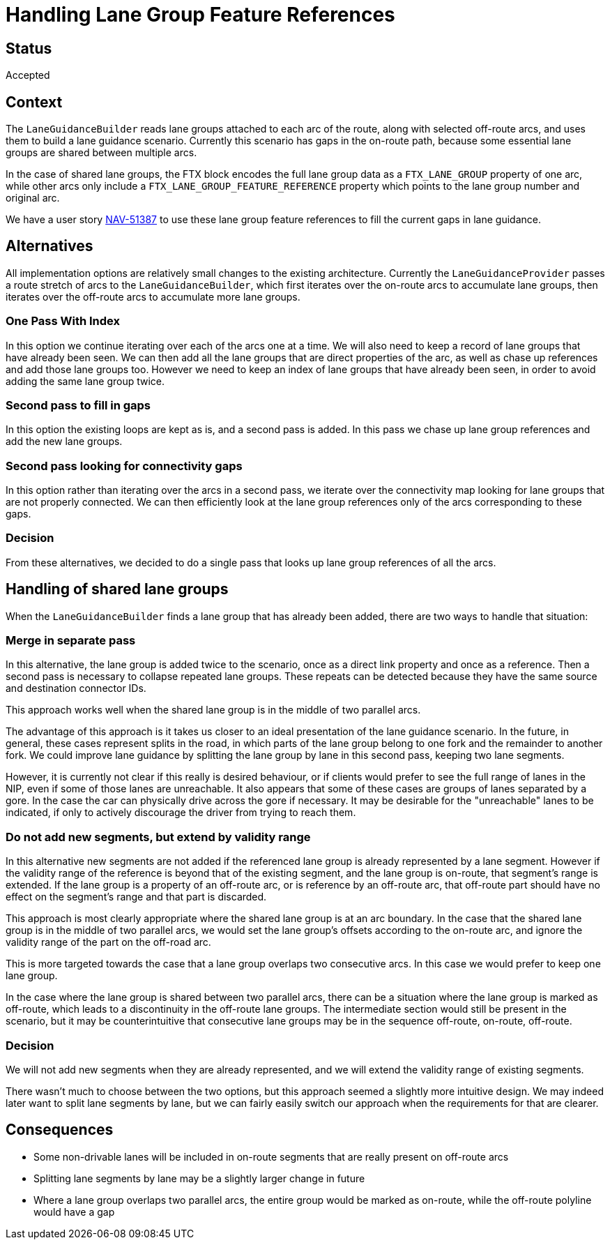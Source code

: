 // Copyright (C) 2021 TomTom NV. All rights reserved.
//
// This software is the proprietary copyright of TomTom NV and its subsidiaries and may be
// used for internal evaluation purposes or commercial use strictly subject to separate
// license agreement between you and TomTom NV. If you are the licensee, you are only permitted
// to use this software in accordance with the terms of your license agreement. If you are
// not the licensee, you are not authorized to use this software in any manner and should
// immediately return or destroy it.

= Handling Lane Group Feature References

== Status

Accepted

== Context

The `LaneGuidanceBuilder` reads lane groups attached to each arc of
the route, along with selected off-route arcs, and uses them to build
a lane guidance scenario.  Currently this scenario has gaps in the
on-route path, because some essential lane groups are shared between
multiple arcs.

In the case of shared lane groups, the FTX block encodes the full lane
group data as a `FTX_LANE_GROUP` property of one arc, while other arcs
only include a `FTX_LANE_GROUP_FEATURE_REFERENCE` property which
points to the lane group number and original arc.

We have a user story
https://jira.tomtomgroup.com/browse/NAV-51387[NAV-51387] to use these
lane group feature references to fill the current gaps in lane
guidance.

== Alternatives

All implementation options are relatively small changes to the
existing architecture.  Currently the `LaneGuidanceProvider` passes a
route stretch of arcs to the `LaneGuidanceBuilder`, which first
iterates over the on-route arcs to accumulate lane groups, then
iterates over the off-route arcs to accumulate more lane groups.

=== One Pass With Index

In this option we continue iterating over each of the arcs one at a
time.  We will also need to keep a record of lane groups that have
already been seen.  We can then add all the lane groups that are
direct properties of the arc, as well as chase up references and add
those lane groups too.  However we need to keep an index of lane
groups that have already been seen, in order to avoid adding the same
lane group twice.

=== Second pass to fill in gaps

In this option the existing loops are kept as is, and a second pass is
added.  In this pass we chase up lane group references and add the new
lane groups.

=== Second pass looking for connectivity gaps

In this option rather than iterating over the arcs in a second pass,
we iterate over the connectivity map looking for lane groups that are
not properly connected.  We can then efficiently look at the lane
group references only of the arcs corresponding to these gaps.

=== Decision

From these alternatives, we decided to do a single pass that looks up
lane group references of all the arcs.

== Handling of shared lane groups

When the `LaneGuidanceBuilder` finds a lane group that has already
been added, there are two ways to handle that situation:

=== Merge in separate pass

In this alternative, the lane group is added twice to the scenario,
once as a direct link property and once as a reference.  Then a second
pass is necessary to collapse repeated lane groups.  These repeats can
be detected because they have the same source and destination
connector IDs.

This approach works well when the shared lane group is in the middle
of two parallel arcs.

The advantage of this approach is it takes us closer to an ideal
presentation of the lane guidance scenario.  In the future, in
general, these cases represent splits in the road, in which parts of
the lane group belong to one fork and the remainder to another fork.
We could improve lane guidance by splitting the lane group by lane in
this second pass, keeping two lane segments.

However, it is currently not clear if this really is desired
behaviour, or if clients would prefer to see the full range of lanes
in the NIP, even if some of those lanes are unreachable.  It also
appears that some of these cases are groups of lanes separated by a
gore.  In the case the car can physically drive across the gore if
necessary.  It may be desirable for the "unreachable" lanes to be
indicated, if only to actively discourage the driver from trying to
reach them.

=== Do not add new segments, but extend by validity range

In this alternative new segments are not added if the referenced lane
group is already represented by a lane segment.  However if the
validity range of the reference is beyond that of the existing
segment, and the lane group is on-route, that segment's range is
extended.  If the lane group is a property of an off-route arc, or is
reference by an off-route arc, that off-route part should have no
effect on the segment's range and that part is discarded.

This approach is most clearly appropriate where the shared lane group
is at an arc boundary.  In the case that the shared lane group is in
the middle of two parallel arcs, we would set the lane group's offsets
according to the on-route arc, and ignore the validity range of the
part on the off-road arc.

This is more targeted towards the case that a lane group overlaps two
consecutive arcs.  In this case we would prefer to keep one lane
group.

In the case where the lane group is shared between two parallel arcs,
there can be a situation where the lane group is marked as off-route,
which leads to a discontinuity in the off-route lane groups.  The
intermediate section would still be present in the scenario, but it
may be counterintuitive that consecutive lane groups may be in the
sequence off-route, on-route, off-route.

=== Decision

We will not add new segments when they are already represented, and we
will extend the validity range of existing segments.

There wasn't much to choose between the two options, but this approach
seemed a slightly more intuitive design.  We may indeed later want to
split lane segments by lane, but we can fairly easily switch our
approach when the requirements for that are clearer.

== Consequences

* Some non-drivable lanes will be included in on-route segments that
  are really present on off-route arcs
* Splitting lane segments by lane may be a slightly larger change in
  future
* Where a lane group overlaps two parallel arcs, the entire group
  would be marked as on-route, while the off-route polyline would have
  a gap
